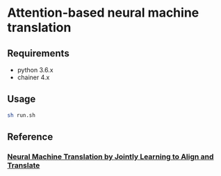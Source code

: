 # _*_ coding: utf-8 _*_
* Attention-based neural machine translation

** Requirements
 - python 3.6.x
 - chainer 4.x

** Usage
#+BEGIN_SRC bash
sh run.sh
#+END_SRC

** Reference
*** [[https://arxiv.org/abs/1409.0473][Neural Machine Translation by Jointly Learning to Align and Translate]]
